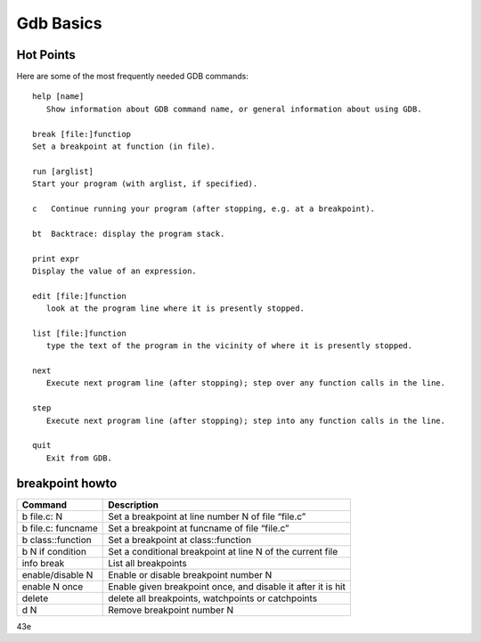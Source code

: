 **********
Gdb Basics
**********

Hot Points
==========

Here are some of the most frequently needed GDB commands::

   help [name]
      Show information about GDB command name, or general information about using GDB.
  
   break [file:]functiop
   Set a breakpoint at function (in file).

   run [arglist]
   Start your program (with arglist, if specified).

   c   Continue running your program (after stopping, e.g. at a breakpoint).

   bt  Backtrace: display the program stack.

   print expr
   Display the value of an expression.

   edit [file:]function
      look at the program line where it is presently stopped.

   list [file:]function
      type the text of the program in the vicinity of where it is presently stopped.

   next
      Execute next program line (after stopping); step over any function calls in the line.

   step
      Execute next program line (after stopping); step into any function calls in the line.

   quit
      Exit from GDB.


breakpoint howto
================

+---------------------+--------------------------------------------------------------+
| Command             | Description                                                  |
+=====================+==============================================================+
| b file.c: N         | Set a breakpoint at line number N of file “file.c”           |
+---------------------+--------------------------------------------------------------+
| b file.c: funcname  | Set a breakpoint at funcname of file “file.c”                |
+---------------------+--------------------------------------------------------------+
| b class\:\:function | Set a breakpoint at class\:\:function                        |
+---------------------+--------------------------------------------------------------+
| b N if condition    | Set a conditional breakpoint at line N of the current file   |
+---------------------+--------------------------------------------------------------+
| info break          | List all breakpoints                                         |
+---------------------+--------------------------------------------------------------+
| enable/disable N    | Enable or disable breakpoint number N                        |
+---------------------+--------------------------------------------------------------+
| enable N once       | Enable given breakpoint once, and disable it after it is hit |
+---------------------+--------------------------------------------------------------+
| delete              | delete all breakpoints, watchpoints or catchpoints           |
+---------------------+--------------------------------------------------------------+
| d N                 | Remove breakpoint number N                                   |
+---------------------+--------------------------------------------------------------+
43e